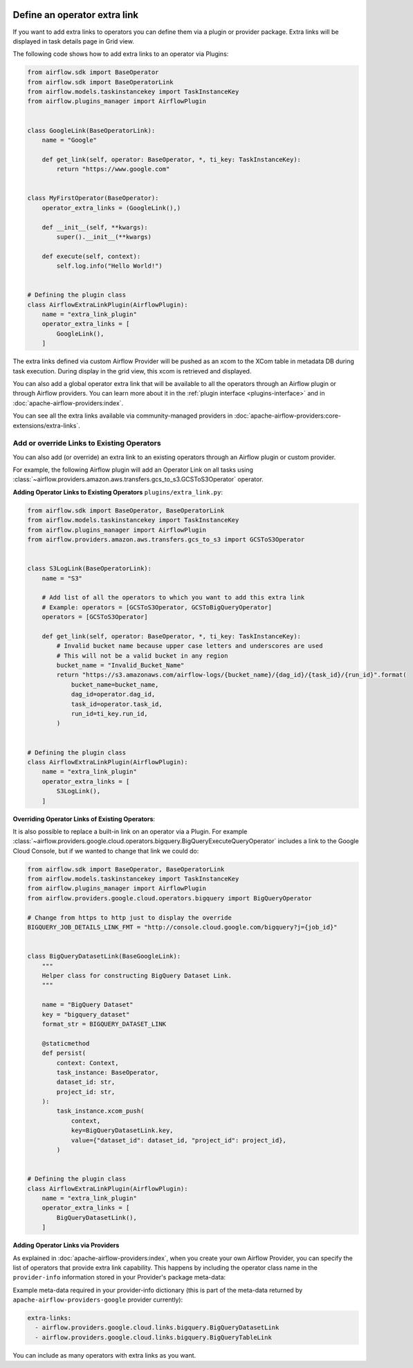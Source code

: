  .. Licensed to the Apache Software Foundation (ASF) under one
    or more contributor license agreements.  See the NOTICE file
    distributed with this work for additional information
    regarding copyright ownership.  The ASF licenses this file
    to you under the Apache License, Version 2.0 (the
    "License"); you may not use this file except in compliance
    with the License.  You may obtain a copy of the License at

 ..   http://www.apache.org/licenses/LICENSE-2.0

 .. Unless required by applicable law or agreed to in writing,
    software distributed under the License is distributed on an
    "AS IS" BASIS, WITHOUT WARRANTIES OR CONDITIONS OF ANY
    KIND, either express or implied.  See the License for the
    specific language governing permissions and limitations
    under the License.




Define an operator extra link
=============================

If you want to add extra links to operators you can define them via a plugin or provider package.
Extra links will be displayed in task details page in Grid view.

.. image:: ../img/operator_extra_link.png

The following code shows how to add extra links to an operator via Plugins:

.. code-block:: python

    from airflow.sdk import BaseOperator
    from airflow.sdk import BaseOperatorLink
    from airflow.models.taskinstancekey import TaskInstanceKey
    from airflow.plugins_manager import AirflowPlugin


    class GoogleLink(BaseOperatorLink):
        name = "Google"

        def get_link(self, operator: BaseOperator, *, ti_key: TaskInstanceKey):
            return "https://www.google.com"


    class MyFirstOperator(BaseOperator):
        operator_extra_links = (GoogleLink(),)

        def __init__(self, **kwargs):
            super().__init__(**kwargs)

        def execute(self, context):
            self.log.info("Hello World!")


    # Defining the plugin class
    class AirflowExtraLinkPlugin(AirflowPlugin):
        name = "extra_link_plugin"
        operator_extra_links = [
            GoogleLink(),
        ]

The extra links defined via custom Airflow Provider will be pushed as an xcom to the XCom table in metadata DB
during task execution. During display in the grid view, this xcom is retrieved and displayed.

You can also add a global operator extra link that will be available to
all the operators through an Airflow plugin or through Airflow providers. You can learn more about it in the
:ref:`plugin interface <plugins-interface>` and in :doc:`apache-airflow-providers:index`.

You can see all the extra links available via community-managed providers in
:doc:`apache-airflow-providers:core-extensions/extra-links`.


Add or override Links to Existing Operators
-------------------------------------------

You can also add (or override) an extra link to an existing operators
through an Airflow plugin or custom provider.

For example, the following Airflow plugin will add an Operator Link on all
tasks using :class:`~airflow.providers.amazon.aws.transfers.gcs_to_s3.GCSToS3Operator` operator.

**Adding Operator Links to Existing Operators**
``plugins/extra_link.py``:

.. code-block:: python

  from airflow.sdk import BaseOperator, BaseOperatorLink
  from airflow.models.taskinstancekey import TaskInstanceKey
  from airflow.plugins_manager import AirflowPlugin
  from airflow.providers.amazon.aws.transfers.gcs_to_s3 import GCSToS3Operator


  class S3LogLink(BaseOperatorLink):
      name = "S3"

      # Add list of all the operators to which you want to add this extra link
      # Example: operators = [GCSToS3Operator, GCSToBigQueryOperator]
      operators = [GCSToS3Operator]

      def get_link(self, operator: BaseOperator, *, ti_key: TaskInstanceKey):
          # Invalid bucket name because upper case letters and underscores are used
          # This will not be a valid bucket in any region
          bucket_name = "Invalid_Bucket_Name"
          return "https://s3.amazonaws.com/airflow-logs/{bucket_name}/{dag_id}/{task_id}/{run_id}".format(
              bucket_name=bucket_name,
              dag_id=operator.dag_id,
              task_id=operator.task_id,
              run_id=ti_key.run_id,
          )


  # Defining the plugin class
  class AirflowExtraLinkPlugin(AirflowPlugin):
      name = "extra_link_plugin"
      operator_extra_links = [
          S3LogLink(),
      ]



**Overriding Operator Links of Existing Operators**:

It is also possible to replace a built-in link on an operator via a Plugin. For example
:class:`~airflow.providers.google.cloud.operators.bigquery.BigQueryExecuteQueryOperator` includes a link to the Google Cloud
Console, but if we wanted to change that link we could do:

.. code-block:: python

    from airflow.sdk import BaseOperator, BaseOperatorLink
    from airflow.models.taskinstancekey import TaskInstanceKey
    from airflow.plugins_manager import AirflowPlugin
    from airflow.providers.google.cloud.operators.bigquery import BigQueryOperator

    # Change from https to http just to display the override
    BIGQUERY_JOB_DETAILS_LINK_FMT = "http://console.cloud.google.com/bigquery?j={job_id}"


    class BigQueryDatasetLink(BaseGoogleLink):
        """
        Helper class for constructing BigQuery Dataset Link.
        """

        name = "BigQuery Dataset"
        key = "bigquery_dataset"
        format_str = BIGQUERY_DATASET_LINK

        @staticmethod
        def persist(
            context: Context,
            task_instance: BaseOperator,
            dataset_id: str,
            project_id: str,
        ):
            task_instance.xcom_push(
                context,
                key=BigQueryDatasetLink.key,
                value={"dataset_id": dataset_id, "project_id": project_id},
            )


    # Defining the plugin class
    class AirflowExtraLinkPlugin(AirflowPlugin):
        name = "extra_link_plugin"
        operator_extra_links = [
            BigQueryDatasetLink(),
        ]


**Adding Operator Links via Providers**

As explained in :doc:`apache-airflow-providers:index`, when you create your own Airflow Provider, you can
specify the list of operators that provide extra link capability. This happens by including the operator
class name in the ``provider-info`` information stored in your Provider's package meta-data:

Example meta-data required in your provider-info dictionary (this is part of the meta-data returned
by ``apache-airflow-providers-google`` provider currently):

.. code-block:: yaml

    extra-links:
      - airflow.providers.google.cloud.links.bigquery.BigQueryDatasetLink
      - airflow.providers.google.cloud.links.bigquery.BigQueryTableLink

You can include as many operators with extra links as you want.
